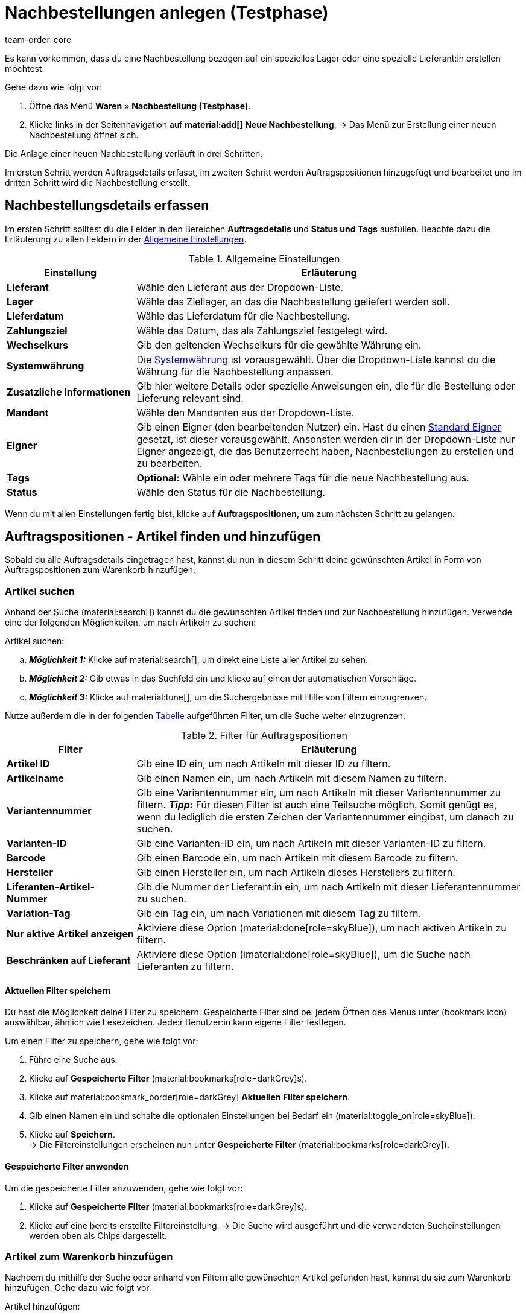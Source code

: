 = Nachbestellungen anlegen (Testphase)
:keywords: Nachbestellungen anlegen, Nachbestellungen manuell anlegen, Nachbestellungen anlegen neue UI, neue Nachbestellung
:author: team-order-core
:description: Erfahre, wie du Nachbestellungen manuell in drei Schritten anlegst. Dies über über Nacbestellung möglich.

Es kann vorkommen, dass du eine Nachbestellung bezogen auf ein spezielles Lager oder eine spezielle Lieferant:in erstellen möchtest. 

[.instruction]
Gehe dazu wie folgt vor:

. Öffne das Menü *Waren* » *Nachbestellung (Testphase)*.
. Klicke links in der Seitennavigation auf *material:add[] Neue Nachbestellung*.
→ Das Menü zur Erstellung einer neuen Nachbestellung öffnet sich.

Die Anlage einer neuen Nachbestellung verläuft in drei Schritten. 

Im ersten Schritt werden Auftragsdetails erfasst, im zweiten Schritt werden Auftragspositionen hinzugefügt und bearbeitet und im dritten Schritt wird die Nachbestellung erstellt.

[#100]
== Nachbestellungsdetails erfassen

Im ersten Schritt solltest du die Felder in den Bereichen *Auftragsdetails* und *Status und Tags* ausfüllen. Beachte dazu die Erläuterung zu allen Feldern in der <<table-order-details-new-reorder>>.

[[table-order-details-new-reorder]]
.Allgemeine Einstellungen
[cols="1,3"]
|===
|Einstellung |Erläuterung

| *Lieferant*
|Wähle den Lieferant aus der Dropdown-Liste. 

| *Lager*
|Wähle das Ziellager, an das die Nachbestellung geliefert werden soll.

| *Lieferdatum*
|Wähle das Lieferdatum für die Nachbestellung.

| *Zahlungsziel*
|Wähle das Datum, das als Zahlungsziel festgelegt wird.

| *Wechselkurs*
|Gib den geltenden Wechselkurs für die gewählte Währung ein. 

| *Systemwährung*
|Die xref:payment:waehrungen.adoc#30[Systemwährung] ist vorausgewählt. Über die Dropdown-Liste kannst du die Währung für die Nachbestellung anpassen.

| *Zusatzliche Informationen*
|Gib hier weitere Details oder spezielle Anweisungen ein, die für die Bestellung oder Lieferung relevant sind.

| *Mandant*
|Wähle den Mandanten aus der Dropdown-Liste.

| *Eigner*
|Gib einen Eigner (den bearbeitenden Nutzer) ein. Hast du einen <<#intable-default-owner, Standard Eigner>> gesetzt, ist dieser vorausgewählt. Ansonsten werden dir in der Dropdown-Liste nur Eigner angezeigt, die das Benutzerrecht haben, Nachbestellungen zu erstellen und zu bearbeiten.

| *Tags*
|*Optional:* Wähle ein oder mehrere Tags für die neue Nachbestellung aus.

| *Status*
|Wähle den Status für die Nachbestellung.

|===

Wenn du mit allen Einstellungen fertig bist, klicke auf *Auftragspositionen*, um zum nächsten Schritt zu gelangen.

[#200]
== Auftragspositionen - Artikel finden und hinzufügen

Sobald du alle Auftragsdetails eingetragen hast, kannst du nun in diesem Schritt deine gewünschten Artikel in Form von Auftragspositionen zum Warenkorb hinzufügen. 

[#210]
=== Artikel suchen

Anhand der Suche (material:search[]) kannst du die gewünschten Artikel finden und zur Nachbestellung hinzufügen. 
Verwende eine der folgenden Möglichkeiten, um nach Artikeln zu suchen:

[.instruction]
Artikel suchen:

.. *_Möglichkeit 1:_* Klicke auf material:search[], um direkt eine Liste aller Artikel zu sehen.
.. *_Möglichkeit 2:_* Gib etwas in das Suchfeld ein und klicke auf einen der automatischen Vorschläge.
.. *_Möglichkeit 3:_* Klicke auf material:tune[], um die Suchergebnisse mit Hilfe von Filtern einzugrenzen.

Nutze außerdem die in der folgenden <<table-reorder-filters, Tabelle>> aufgeführten Filter, um die Suche weiter einzugrenzen. 

[[table-reorder-filters]]
.Filter für Auftragspositionen
[cols="1,3"]
|===
|Filter |Erläuterung

| *Artikel ID*
|Gib eine ID ein, um nach Artikeln mit dieser ID zu filtern.

| *Artikelname*
|Gib einen Namen ein, um nach Artikeln mit diesem Namen zu filtern.

| *Variantennummer*
|Gib eine Variantennummer ein, um nach Artikeln mit dieser Variantennummer zu filtern.
*_Tipp:_* Für diesen Filter ist auch eine Teilsuche möglich. Somit genügt es, wenn du lediglich die ersten Zeichen der Variantennummer eingibst, um danach zu suchen.

| *Varianten-ID*
|Gib eine Varianten-ID ein, um nach Artikeln mit dieser Varianten-ID zu filtern.

| *Barcode*
|Gib einen Barcode ein, um nach Artikeln mit diesem Barcode zu filtern.

| *Hersteller*
|Gib einen Hersteller ein, um nach Artikeln dieses Herstellers zu filtern.

| *Liferanten-Artikel-Nummer*
|Gib die Nummer der Lieferant:in ein, um nach Artikeln mit dieser Lieferantennummer zu suchen.

| *Variation-Tag*
|Gib ein Tag ein, um nach Variationen mit diesem Tag zu filtern.

| *Nur aktive Artikel anzeigen*
|Aktiviere diese Option (material:done[role=skyBlue]), um nach aktiven Artikeln zu filtern.

| *Beschränken auf Lieferant*
|Aktiviere diese Option (imaterial:done[role=skyBlue]), um die Suche nach Lieferanten zu filtern.

|===

[#220]
==== Aktuellen Filter speichern

Du hast die Möglichkeit deine Filter zu speichern. Gespeicherte Filter sind bei jedem Öffnen des Menüs unter (bookmark icon) auswählbar, ähnlich wie Lesezeichen. Jede:r Benutzer:in kann eigene Filter festlegen.

Um einen Filter zu speichern, gehe wie folgt vor:

. Führe eine Suche aus.
. Klicke auf *Gespeicherte Filter* (material:bookmarks[role=darkGrey]s).
. Klicke auf material:bookmark_border[role=darkGrey] *Aktuellen Filter speichern*.
. Gib einen Namen ein und schalte die optionalen Einstellungen bei Bedarf ein (material:toggle_on[role=skyBlue]).
. Klicke auf *Speichern*. +
→ Die Filtereinstellungen erscheinen nun unter *Gespeicherte Filter* (material:bookmarks[role=darkGrey]).

[#230]
==== Gespeicherte Filter anwenden

Um die gespeicherte Filter anzuwenden, gehe wie folgt vor: 

. Klicke auf *Gespeicherte Filter* (material:bookmarks[role=darkGrey]s).
. Klicke auf eine bereits erstellte Filtereinstellung.
→ Die Suche wird ausgeführt und die verwendeten Sucheinstellungen werden oben als Chips dargestellt.

[#240]
=== Artikel zum Warenkorb hinzufügen

Nachdem du mithilfe der Suche oder anhand von Filtern alle gewünschten Artikel gefunden hast, kannst du sie zum Warenkorb hinzufügen. Gehe dazu wie folgt vor.

[.instruction]
Artikel hinzufügen:

. Gib die Menge des Artikels ein, die dem Auftrag hinzugefügt werden soll.
. Klicke am Ende der jeweiligen Zeile auf *Zum Warenkorb hinzufügen* (material:add_shopping_cart[]), um den Artikel zum Warenkorb hinzuzufügen.
. Wiederhole diese Schritte, um weitere Artikel hinzuzufügen.

[.collapseBox]
.*Artikeltabelle individualisieren*
--

Die Artikeltabelle kann individuell gestaltet werden. Das bedeutet, dass du selbst entscheiden kannst, welche Informationen dir in den Tabellenspalten angezeigt werden und in welcher Reihenfolge sie platziert sind. Um die Tabelle anzupassen, gehe vor wie folgt.

[.instruction]
Tabelle individualisieren:

. Klicke auf *Spalten konfigurieren* (material:settings[]). +
→ Das Fenster *Spalten konfigurieren* wird geöffnet.
. Wähle, welche Spalten angezeigt werden sollen. 
. Verschiebe (material:drag_indicator[]) die Spalten so, dass sie in der gewünschten Reihenfolge angezeigt werden.
. Klicke auf *Bestätigen*, um deine Auswahl zu speichern.

Wenn du die Tabelle einmal angepasst hast, wird diese Auswahl gespeichert. Die Tabelle bleibt also gleich, auch wenn du diesen Auftrag abgeschlossen hast und weitere Aufträge anlegst. Du kannst das Layout jederzeit ändern. 

Standardmäßig werden dir folgende Tabellenspalten angezeigt:

* Varianten-ID
* Variantennummer
* Artikelname
* Netto-WB
* Lieferanten-Informationen
* Menge
* Warenkorb-Symbol

Die folgenden Tabellenspalten können ausgewählt werden, werden aber standardmäßig nicht angezeigt:

* Bestandsstatus
* Status
* Artikel-ID
* Artikel-ID / Varianten-ID
* Attribute
* Variantenname
* Original-EK
* Verfügbarkeit
--

[#250]
=== Warenkorb bearbeiten

Nachdem du die gewünschten Artikel zum Warenkorb hinzugefügt hast, kannst du sie noch bearbeiten. Die Felder, die bearbeitet werden können, haben ein Stiftsymbol (material:edit[]) daneben. Du kannst zum Beispiel die *Menge* ändern oder *Artikel löschen*. Im Feld *Preis* kannst du den voreingetragenen Einkaufspreis ändern oder gewährten Rabatt eingeben, falls deine Lieferant:in dir beispielsweise kurzfristig einen veränderten Preis zugesagt hat. Im Feld *Lieferanten-Artikel-Bez.* kannst du die Bezeichnung für den Artikel anpassen. 

Wann immer du eine Änderung in einem Feld vornimmst, wird oben links eine Speichertaste (material:save[]) angezeigt, die du anklicken solltest, um deine Änderungen zu speichern.

*_Hinweis:_* Die Änderungen gelten nur für die Nachbestellung, in der sie vorgenommen wurden. Möchtest du die xref:artikel:einstellungen.adoc#[Artikeleinstellungen] generell anpassen, kannst du dies im Menü *Artikel » Artikel bearbeiten* im entsprechenden Tab machen.

Auftragspositionen im Warenkorb können auch gelöscht werden. Klicke dafür auf *Löschen* (material:delete[]) am Ende der jeweiligen Zeile.

Nachdem du alle gewünschten Artikel im Warenkorb abschließend bearbeitet hast, klicke auf Übersicht, um zum dritten und letzten Schritt zu gelangen. Du kannst auch zu den Auftragsdetails zurückkehren, indem du auf Auftragsdetails klickst. Artikel im Warenkorb werden gespeichert, wenn du vor oder zurückkehrst.

[.collapseBox]
.*Warenkorbtabelle individualisieren*
--
Die Warenkorbtabelle lässt sich individuell anpassen. Du kannst wählen, welche Tabellenspalten dir in welcher Reihenfolge angezeigt werden sollen. Wenn du die Tabelle angepasst hast, wird diese Auswahl gespeichert.

[.instruction]
Tabelle individualisieren:

. Klicke auf *Spalten konfigurieren* (material:settings[]). +
→ Das Fenster *Spalten konfigurieren* wird geöffnet.
. Wähle, welche Spalten angezeigt werden sollen.
. Verschiebe (material:drag_indicator[]) die Spalten, sodass sie in der Reihenfolge angezeigt werden, in der du sie benötigst.
. Klicke auf *Bestätigen*, um deine Auswahl zu speichern.

[[table-shopping-cart]]
.Tabellenspalten Warenkorb
[cols="1,3"]
|===
|Einstellung |Erläuterung

| *Varianten-ID*
|Zeigt die Varianten-ID der Auftragsposition an. Mit Klick auf die ID wird die Variante geöffnet. +
Diese Spalte ist eine Standardspalte.

| *Artikelname*
|Zeigt den am Artikel hinterlegten Namen an. Passe den Namen bei Bedarf an (material:edit[]). +
Diese Spalte ist eine Standardspalte.

| *Lieferanten-Informationen*
|Zeigt die Informationen über Lieferanten, die an der Variation hinterlegt sind. +
Diese Spalte ist eine Standardspalte.

| *Menge*
|Zeigt die Menge der Artikel an. Passe die Menge bei Bedarf an. +
*_Hinweis:_* Wenn du die Menge änderst, musst du die *Speichern* (materiel:save[]).
Diese Spalte ist eine Standardspalte.

| *Preis*
|Zeigt den Preis an. Passe den Preis bei Bedarf an. +
*_Hinweis:_* Wenn du den Preis änderst, musst du den *Speichern* (materiel:save[]).
Diese Spalte ist eine Standardspalte.

| *Rabatt [%]*
|Zeigt den Rabatt in Prozent an. Passe den Rabatt bei Bedarf an. +
*_Hinweis:_* Wenn du den Rabatt änderst, musst du den *Speichern* (materiel:save[]). +
Diese Spalte ist eine Standardspalte.

| *Rabattierter Preis*
|Zeigt den für die Auftragsposition gewährten Rabatt an. +
Diese Spalte ist eine Standardspalte.

| *Lieferanten-Artikel-Nummer*
|Zeigt die Artikel Nummer der Lieferant:in an. +
Diese Spalte ist eine Standardspalte.

| *Auftrags-ID*
|Ist dieses Feld gewählt, sind die Aktionen zum Bearbeiten (material:edit[]) und Löschen (material:delete[]) des Artikels verfügbar.

| *Artikel-ID*
|Zeigt die Artikel-ID an. Mit Klick auf die ID wird der Artikel geöffnet. +
Diese Spalte ist eine optionale Spalte.

| *Variantennummer*
|Zeigt die Nummer der Variante an. Wenn du auf die Variantennummer klickst, gelangst du direkt in die Einstellungen der jeweiligen Variante. +
Diese Spalte ist eine optionale Spalte.

| *Attribute*
|Zeigt die Attribute an. +
Diese Spalte ist eine optionale Spalte.

| *Variantenname*
|Zeigt den Namen der Variante an. +
Diese Spalte ist eine optionale Spalte.

| *Barcode*
|Zeigt den Barcode des Artikels an. +
Diese Spalte ist eine optionale Spalte.

| *System-EK*
|Zeigt den Einkaufspreis des Systems an. +
Diese Spalte ist eine optionale Spalte.

| *Aktionen*
|Ist dieses Feld gewählt, sind die Aktionen zum Bearbeiten (material:edit[]) und Löschen (material:delete[]) des Artikels verfügbar.

| *Lieferanten-Artikel-Bez.*
|Zeigt die Artikel Bezeichnung der Lieferant:in an.
Diese Spalte ist eine optionale Spalte.

| *Auswahl*
|Ist dieses Feld gewählt, ist es möglich für mehrere Auftragspositionen gleichzeitig eine Aktion auszuführen. Die verfügbare Aktionen sind *Löschen* (material:delete[]) und *Rabatt* (%).
Diese Spalte ist eine optionale Spalte.

| *Modell*
|Zeigt das Modell der Varianten an.
Diese Spalte ist eine optionale Spalte.

|===
--

[#260]
== Übersicht - Nachbestellung erstellen

Im letzten Schritt siehst du eine Übersicht aller Einstellungen, die du für die Nachbestellung in den vorherigen Schritten konfiguriert hast, bevor du die Nachbestellung erstellst. 

In der *Übersichtstabelle* werden dir Infoboxen mit verschiedenen Beträgen für diese Nachbestellung angezeigt:

* Nettowarenwert
* Artikelmenge
* Rabatt
* Warenbezug gesamt (im Folgenden erläutert)

In den *Auftragsdetails* kannst du das Lager, das Lieferdatum, das Zahlungsziel, die Währung, den Mandant, sowie den Eigner bei Bedarf noch einmal anpassen.

Unterhalb der Auftragsdetails, wird eine Tabelle mit *Status und Tags* angezeigt, die du hier bei Bedarf nochmal anpassen kannst.

Die Tabelle mit den *Auftragspositionen* gibt dir einen Überblick über die Einstellungen, die du im vorherigen Schritt vorgenommen hast.

*Warenbezugskosten*

Wenn Waren nachbestellt werden, entstehen verschiedene Kosten. Diese können im Bereich Warenbezugskosten zu einer Nachbestellung hinzugefügt werden. So werden die bekannten Zusatzkosten als Eigenschaften an der Nachbestellung gespeichert und in dieser auch angezeigt, damit du auf einen Blick alle relevanten Informationen zu einer Nachbestellung hast. Die Anzeige der zusätzlichen Warenbezugskosten erfolgt in der gleichen Währung, in der die Nachbestellung abgeschlossen wurde.

Folgende Warenbezugskosten können hinterlegt werden:

* Vermittlungsgebühren
* Zölle
* Rollgeld
* Frachtkosten
* Sonstige Kosten
* Verpackungskosten
* Porto
* Mindermengenzuschläge
* Transportversicherung

Klicke direkt in das Feld der jeweiligen Kosten, die du hinzufügen möchtest, und gib den entsprechenden Betrag manuell ein. Erlaubt sind Beträge mit maximal 2 Dezimalstellen. Die Kosten werden automatisch in der Währung hinzugefügt, die für die Nachbestellung gesetzt wurde. 

Wenn du mit allen Einstellungen zufrieden bist, klicke auf *material:save[] Nachbestellung erstellen*. Die Nachbestellung wird erstellt und automatisch geöffnet. In der Seitennavigation links siehst du die aktuell geöffnete Nachbestellung (ID). Die Nachbestellung ist anschließend in der Übersicht im Menü *Waren » Nachbestellung (Testphase)* verfügbar.